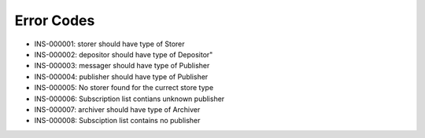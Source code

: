 Error Codes
===========

* INS-000001: storer should have type of Storer
* INS-000002: depositor should have type of Depositor"
* INS-000003: messager should have type of Publisher
* INS-000004: publisher should have type of Publisher
* INS-000005: No storer found for the currect store type
* INS-000006: Subscription list contians unknown publisher
* INS-000007: archiver should have type of Archiver
* INS-000008: Subsciption list contains no publisher
